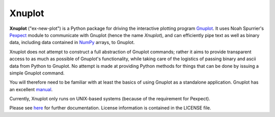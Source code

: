 Xnuplot
=======

**Xnuplot** ("ex-new-plot") is a Python package for driving the interactive
plotting program Gnuplot_. It uses Noah Spurrier's Pexpect_ module to
communicate with Gnuplot (hence the name *Xnuplot*), and can efficiently pipe
text as well as binary data, including data contained in NumPy_ arrays, to
Gnuplot.

.. _Gnuplot: http://www.gnuplot.info/
.. _Pexpect: http://www.noah.org/wiki/pexpect
.. _NumPy: http://numpy.scipy.org/

Xnuplot does not attempt to construct a full abstraction of Gnuplot commands;
rather it aims to provide transparent access to as much as possible of
Gnuplot's functionality, while taking care of the logistics of passing binary
and ascii data from Python to Gnuplot. No attempt is made at providing Python
methods for things that can be done by issuing a simple Gnuplot command.

You will therefore need to be familiar with at least the basics of using
Gnuplot as a standalone application. Gnuplot has an excellent manual__.

__ http://www.gnuplot.info/documentation.html

Currently, Xnuplot only runs on UNIX-based systems (because of the requirement
for Pexpect).

Please see here_ for further documentation. License information is contained in
the LICENSE file.

.. _here: http://marktsuchida.github.com/Xnuplot/

